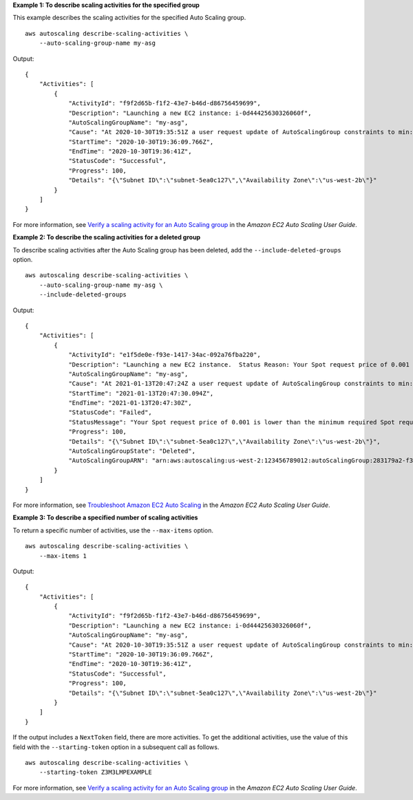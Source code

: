**Example 1: To describe scaling activities for the specified group**

This example describes the scaling activities for the specified Auto Scaling group. ::

    aws autoscaling describe-scaling-activities \
        --auto-scaling-group-name my-asg

Output::

    {
        "Activities": [
            {
                "ActivityId": "f9f2d65b-f1f2-43e7-b46d-d86756459699",
                "Description": "Launching a new EC2 instance: i-0d44425630326060f",
                "AutoScalingGroupName": "my-asg",
                "Cause": "At 2020-10-30T19:35:51Z a user request update of AutoScalingGroup constraints to min: 0, max: 16, desired: 16 changing the desired capacity from 0 to 16.  At 2020-10-30T19:36:07Z an instance was started in response to a difference between desired and actual capacity, increasing the capacity from 0 to 16.",
                "StartTime": "2020-10-30T19:36:09.766Z",
                "EndTime": "2020-10-30T19:36:41Z",
                "StatusCode": "Successful",
                "Progress": 100,
                "Details": "{\"Subnet ID\":\"subnet-5ea0c127\",\"Availability Zone\":\"us-west-2b\"}"
            }
        ]
    }

For more information, see `Verify a scaling activity for an Auto Scaling group <https://docs.aws.amazon.com/autoscaling/ec2/userguide/as-verify-scaling-activity.html>`__ in the *Amazon EC2 Auto Scaling User Guide*.

**Example 2: To describe the scaling activities for a deleted group**

To describe scaling activities after the Auto Scaling group has been deleted, add the ``--include-deleted-groups`` option. ::

    aws autoscaling describe-scaling-activities \
        --auto-scaling-group-name my-asg \
        --include-deleted-groups

Output::

    {
        "Activities": [
            {
                "ActivityId": "e1f5de0e-f93e-1417-34ac-092a76fba220",
                "Description": "Launching a new EC2 instance.  Status Reason: Your Spot request price of 0.001 is lower than the minimum required Spot request fulfillment price of 0.0031. Launching EC2 instance failed.",
                "AutoScalingGroupName": "my-asg",
                "Cause": "At 2021-01-13T20:47:24Z a user request update of AutoScalingGroup constraints to min: 1, max: 5, desired: 3 changing the desired capacity from 0 to 3.  At 2021-01-13T20:47:27Z an instance was started in response to a difference between desired and actual capacity, increasing the capacity from 0 to 3.",
                "StartTime": "2021-01-13T20:47:30.094Z",
                "EndTime": "2021-01-13T20:47:30Z",
                "StatusCode": "Failed",
                "StatusMessage": "Your Spot request price of 0.001 is lower than the minimum required Spot request fulfillment price of 0.0031. Launching EC2 instance failed.",
                "Progress": 100,
                "Details": "{\"Subnet ID\":\"subnet-5ea0c127\",\"Availability Zone\":\"us-west-2b\"}",
                "AutoScalingGroupState": "Deleted",
                "AutoScalingGroupARN": "arn:aws:autoscaling:us-west-2:123456789012:autoScalingGroup:283179a2-f3ce-423d-93f6-66bb518232f7:autoScalingGroupName/my-asg"
            }
        ]
    }

For more information, see `Troubleshoot Amazon EC2 Auto Scaling <https://docs.aws.amazon.com/autoscaling/ec2/userguide/CHAP_Troubleshooting.html>`__ in the *Amazon EC2 Auto Scaling User Guide*.

**Example 3: To describe a specified number of scaling activities**

To return a specific number of activities, use the ``--max-items`` option. ::

    aws autoscaling describe-scaling-activities \
        --max-items 1

Output::

    {
        "Activities": [
            {
                "ActivityId": "f9f2d65b-f1f2-43e7-b46d-d86756459699",
                "Description": "Launching a new EC2 instance: i-0d44425630326060f",
                "AutoScalingGroupName": "my-asg",
                "Cause": "At 2020-10-30T19:35:51Z a user request update of AutoScalingGroup constraints to min: 0, max: 16, desired: 16 changing the desired capacity from 0 to 16.  At 2020-10-30T19:36:07Z an instance was started in response to a difference between desired and actual capacity, increasing the capacity from 0 to 16.",
                "StartTime": "2020-10-30T19:36:09.766Z",
                "EndTime": "2020-10-30T19:36:41Z",
                "StatusCode": "Successful",
                "Progress": 100,
                "Details": "{\"Subnet ID\":\"subnet-5ea0c127\",\"Availability Zone\":\"us-west-2b\"}"
            }
        ]
    }

If the output includes a ``NextToken`` field, there are more activities. To get the additional activities, use the value of this field with the ``--starting-token`` option in a subsequent call as follows. ::

    aws autoscaling describe-scaling-activities \
        --starting-token Z3M3LMPEXAMPLE

For more information, see `Verify a scaling activity for an Auto Scaling group <https://docs.aws.amazon.com/autoscaling/ec2/userguide/as-verify-scaling-activity.html>`__ in the *Amazon EC2 Auto Scaling User Guide*.
